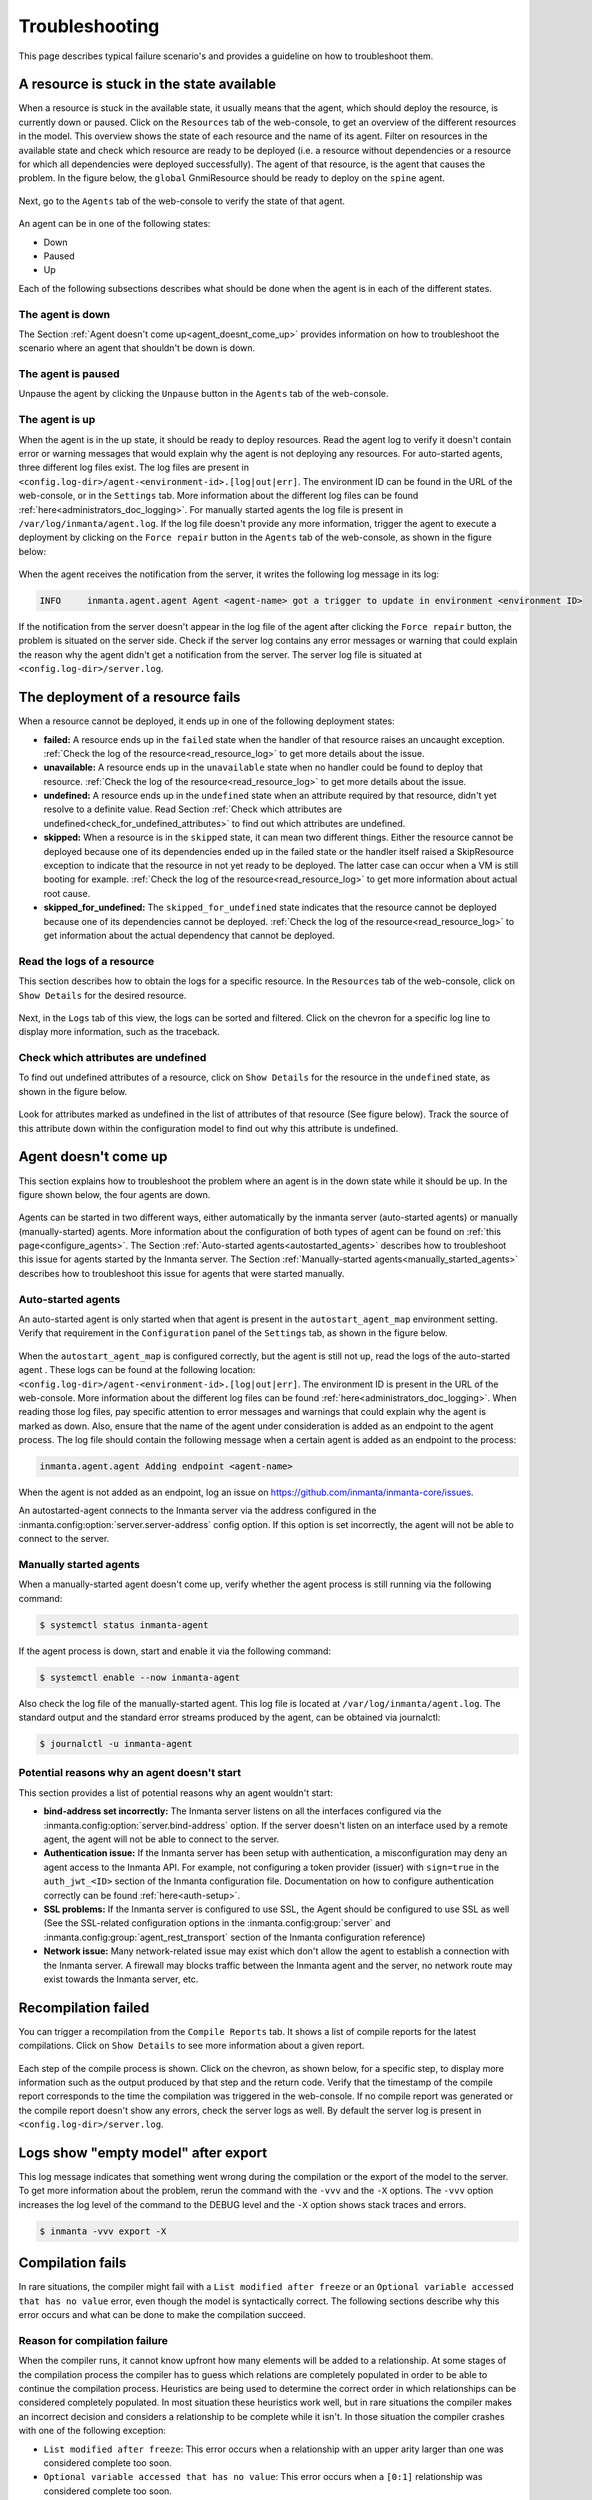 .. _troubleshooting:

***************
Troubleshooting
***************

This page describes typical failure scenario's and provides a guideline on how to troubleshoot them.


..
    Tips and tricks used to generate these screenshots:

    The Inmanta quickstart was used (make sure the latest orchestrator and web-console version are being used)

    Tips to generate a resource in a given state:

    - Available : first pause the agent responsible for it and then do an export
    - Failed : do an export with an invalid attribute value (ex: wrong password)
    - Undefined: do an export with an attribute depending on an environment variable that doesn't exist
      (ex: certificate_chain=std::get_env("DOESNTEXIST"))

    Tips to make the agent go down:

    - ssh into the orchestrator and kill the agent process


A resource is stuck in the state available
==========================================

When a resource is stuck in the available state, it usually means that the agent, which should deploy the resource, is currently
down or paused. Click on the ``Resources`` tab of the web-console, to get an
overview of the different resources in the model. This overview shows the state of each resource and the name of its agent.
Filter on resources in the available state and check which resource are ready to be deployed (i.e. a resource without
dependencies or a resource for which all dependencies were deployed successfully). The agent of that resource, is the agent that
causes the problem. In the figure below, the ``global`` GnmiResource should be ready to deploy on the ``spine`` agent.

.. figure:: ./_static/troubleshooting/resources_overview_stuck_in_available_state.png
   :width: 100%
   :align: center

Next, go to the ``Agents`` tab of the web-console to verify the state of that agent.

.. figure:: ./_static/troubleshooting/agent_is_paused.png
   :width: 100%
   :align: center

An agent can be in one of the following states:

* Down
* Paused
* Up

Each of the following subsections describes what should be done when the agent is in each of the different states.


The agent is down
-----------------

The Section :ref:`Agent doesn't come up<agent_doesnt_come_up>` provides information on how to troubleshoot the scenario where an
agent that shouldn't be down is down.


The agent is paused
-------------------

Unpause the agent by clicking the ``Unpause`` button in the ``Agents`` tab of the web-console.

.. figure:: ./_static/troubleshooting/unpause_agent.png
   :width: 100%
   :align: center


The agent is up
---------------

When the agent is in the up state, it should be ready to deploy resources. Read the agent log to verify it doesn't contain
error or warning messages that would explain why the agent is not deploying any resources. For auto-started agents, three
different log files exist. The log files are present in ``<config.log-dir>/agent-<environment-id>.[log|out|err]``. The
environment ID can be found in the URL of the web-console, or in the ``Settings`` tab.
More information about the different log files can be found
:ref:`here<administrators_doc_logging>`. For manually started agents the log file is present in
``/var/log/inmanta/agent.log``. If the log file doesn't provide any more information, trigger the agent to execute a
deployment by clicking on the ``Force repair`` button in the ``Agents`` tab of the web-console, as shown in the figure below:

.. figure:: ./_static/troubleshooting/force_repair_button.png
   :width: 100%
   :align: center

When the agent receives the notification from the server, it writes the following log message in its log:

.. code-block:: text

    INFO     inmanta.agent.agent Agent <agent-name> got a trigger to update in environment <environment ID>

If the notification from the server doesn't appear in the log file of the agent after clicking the ``Force repair`` button, the
problem is situated on the server side. Check if the server log contains any error messages or warning that could explain
the reason why the agent didn't get a notification from the server. The server log file is situated at
``<config.log-dir>/server.log``.


The deployment of a resource fails
==================================

When a resource cannot be deployed, it ends up in one of the following deployment states:

* **failed:** A resource ends up in the ``failed`` state when the handler of that resource raises an uncaught exception.
  :ref:`Check the log of the resource<read_resource_log>` to get more details about the issue.
* **unavailable:** A resource ends up in the ``unavailable`` state when no handler could be found to deploy that resource.
  :ref:`Check the log of the resource<read_resource_log>` to get more details about the issue.
* **undefined:** A resource ends up in the ``undefined`` state when an attribute required by that resource, didn't yet resolve to a
  definite value. Read Section :ref:`Check which attributes are undefined<check_for_undefined_attributes>` to find out which attributes are
  undefined.
* **skipped:** When a resource is in the ``skipped`` state, it can mean two different things. Either the resource cannot be
  deployed because one of its dependencies ended up in the failed state or the handler itself raised a SkipResource exception to
  indicate that the resource in not yet ready to be deployed. The latter case can occur when a VM is still booting for example.
  :ref:`Check the log of the resource<read_resource_log>` to get more information about actual root cause.
* **skipped_for_undefined:** The ``skipped_for_undefined`` state indicates that the resource cannot be deployed because one of
  its dependencies cannot be deployed. :ref:`Check the log of the resource<read_resource_log>` to get information about the
  actual dependency that cannot be deployed.


.. _read_resource_log:

Read the logs of a resource
---------------------------

This section describes how to obtain the logs for a specific resource. In the ``Resources`` tab of the web-console, click on
``Show Details`` for the desired resource.

.. figure:: ./_static/troubleshooting/get_logs_failed_resource_1.png
   :width: 100%
   :align: center

Next, in the ``Logs`` tab of this view, the logs can be sorted and filtered. Click on the chevron for a specific log line to display more
information, such as the traceback.

.. figure:: ./_static/troubleshooting/get_logs_failed_resource_2.png
   :width: 100%
   :align: center


.. _check_for_undefined_attributes:

Check which attributes are undefined
------------------------------------

To find out undefined attributes of a resource, click on ``Show Details`` for the resource in the
``undefined`` state, as shown in the figure below.

.. figure:: ./_static/troubleshooting/resources_in_the_undefined_state.png
   :width: 100%
   :align: center

Look for attributes marked as undefined in the list of attributes of that resource (See figure below). Track the source
of this attribute down within the configuration model to find out why this attribute is undefined.

.. figure:: ./_static/troubleshooting/undefined_attribute.png
   :width: 100%
   :align: center


.. _agent_doesnt_come_up:

Agent doesn't come up
=====================

This section explains how to troubleshoot the problem where an agent is in the down state while it should be up. In the figure
shown below, the four agents are down.

.. figure:: ./_static/troubleshooting/agent_in_down_state.png
   :width: 100%
   :align: center

Agents can be started in two different ways, either automatically by the inmanta server (auto-started agents) or manually
(manually-started) agents. More information about the configuration of both types of agent can be found on
:ref:`this page<configure_agents>`. The Section :ref:`Auto-started agents<autostarted_agents>` describes how to troubleshoot
this issue for agents started by the Inmanta server. The Section :ref:`Manually-started agents<manually_started_agents>`
describes how to troubleshoot this issue for agents that were started manually.

.. _autostarted_agents:

Auto-started agents
-------------------

An auto-started agent is only started when that agent is present in the ``autostart_agent_map`` environment setting. Verify that
requirement in the ``Configuration`` panel of the ``Settings`` tab, as shown in the figure below.

.. figure:: ./_static/troubleshooting/environment_settings_autostart_agent_map.png
   :width: 100%
   :align: center

When the ``autostart_agent_map`` is configured correctly, but the agent is still not up, read the logs of the auto-started agent
. These logs can be found at the following location: ``<config.log-dir>/agent-<environment-id>.[log|out|err]``. The
environment ID is present in the URL of the web-console. More information about the different log files can be found
:ref:`here<administrators_doc_logging>`. When reading those log files, pay specific attention to error
messages and warnings that could explain why the agent is marked as down. Also, ensure that the name of the agent under
consideration is added as an endpoint to the agent process. The log file should contain the following message when a certain
agent is added as an endpoint to the process:

.. code-block:: text

    inmanta.agent.agent Adding endpoint <agent-name>


When the agent is not added as an endpoint, log an issue on https://github.com/inmanta/inmanta-core/issues.

An autostarted-agent connects to the Inmanta server via the address configured in the
:inmanta.config:option:`server.server-address` config option. If this option is set incorrectly, the agent will not be able to
connect to the server.


.. _manually_started_agents:

Manually started agents
-----------------------

When a manually-started agent doesn't come up, verify whether the agent process is still running via the following command:

.. code-block:: sh

    $ systemctl status inmanta-agent

If the agent process is down, start and enable it via the following command:

.. code-block:: sh

    $ systemctl enable --now inmanta-agent

Also check the log file of the manually-started agent. This log file is located at ``/var/log/inmanta/agent.log``. The standard
output and the standard error streams produced by the agent, can be obtained via journalctl:

.. code-block:: sh

    $ journalctl -u inmanta-agent


Potential reasons why an agent doesn't start
--------------------------------------------

This section provides a list of potential reasons why an agent wouldn't start:

* **bind-address set incorrectly:** The Inmanta server listens on all the interfaces configured
  via the :inmanta.config:option:`server.bind-address` option. If the server doesn't listen on an interface used by a remote
  agent, the agent will not be able to connect to the server.
* **Authentication issue:** If the Inmanta server has been setup with authentication, a misconfiguration may deny an agent
  access to the Inmanta API. For example, not configuring a token provider (issuer) with ``sign=true`` in the ``auth_jwt_<ID>``
  section of the Inmanta configuration file. Documentation on how to configure authentication correctly can be found
  :ref:`here<auth-setup>`.
* **SSL problems:** If the Inmanta server is configured to use SSL, the Agent should be configured to use SSL as well (See the
  SSL-related configuration options in the :inmanta.config:group:`server` and :inmanta.config:group:`agent_rest_transport`
  section of the Inmanta configuration reference)
* **Network issue:** Many network-related issue may exist which don't allow the agent to establish a connection with the Inmanta
  server. A firewall may blocks traffic between the Inmanta agent and the server, no network route may exist towards the Inmanta
  server, etc.


Recompilation failed
====================

You can trigger a recompilation from the ``Compile Reports`` tab. It shows a list of compile reports for the latest
compilations. Click on ``Show Details`` to see more information about a given report.

.. figure:: ./_static/troubleshooting/compile_reports.png
   :width: 100%
   :align: center

Each step of the compile process is shown. Click on the chevron, as shown below, for a specific step, to display more
information such as the output produced by that step and the return code. Verify that the
timestamp of the compile report corresponds to the time the compilation was triggered in the web-console. If no compile report was
generated or the compile report doesn't show any errors, check the server logs as well. By default the server log is present in
``<config.log-dir>/server.log``.

.. figure:: ./_static/troubleshooting/compile_report_detail.png
   :width: 100%
   :align: center


Logs show "empty model" after export
====================================

This log message indicates that something went wrong during the compilation or the export of the model to the server. To get
more information about the problem, rerun the command with the ``-vvv`` and the ``-X`` options. The ``-vvv`` option increases
the log level of the command to the DEBUG level and the ``-X`` option shows stack traces and errors.

.. code-block:: sh

   $ inmanta -vvv export -X


Compilation fails
=================

In rare situations, the compiler might fail with a ``List modified after freeze`` or an
``Optional variable accessed that has no value`` error, even though the model is syntactically correct. The following
sections describe why this error occurs and what can be done to make the compilation succeed.

Reason for compilation failure
------------------------------

When the compiler runs, it cannot know upfront how many elements will be added to a relationship. At some stages of the
compilation process the compiler has to guess which relations are completely populated in order to be able to continue
the compilation process. Heuristics are being used to determine the correct order in which relationships can be
considered completely populated. In most situation these heuristics work well, but in rare situations the compiler
makes an incorrect decision and considers a relationship to be complete while it isn't. In those situation the compiler
crashes with one of the following exception:

* ``List modified after freeze``: This error occurs when a relationship with an upper arity larger than one was
  considered complete too soon.
* ``Optional variable accessed that has no value``: This error occurs when a ``[0:1]`` relationship was considered
  complete too soon.

The following sections provide information on how this issue can be resolved.

Relationship precedence policy
------------------------------

.. warning::

    The inmanta compiler is very good at determining in which order it should evaluate the orchestration model. Unfortunately in very complex models it might not be able to do this. In that case you can give the compiler some instruction by providing it with relationship precedence rules.

    This is a very powerful tool because you can override all the intelligence in the compiler. This means that if you provide the correct rule it will fix the compilation. If you provide a wrong rule it can make this even worse. However, it can never make the orchestrator compile incorrect results.

The above-mentioned problem can be resolved by defining a *relation precedence policy* in the ``project.yml``
file of an Inmanta project. This policy consists of a list of rules. Each rule defining the order in which two
relationships should be considered complete with respect to each other. By providing this policy, it's possible to
guide the compiler in making the correct decisions that lead to a successful compilation.

Example: Consider the following ``project.yml`` file.

.. code-block:: text
    :linenos:

    name: quickstart
    modulepath: libs
    downloadpath: libs
    repo: https://github.com/inmanta/
    description: A quickstart project that installs a drupal website.
    relation_precedence_policy:
      - "a::EntityA.relation before b::EntityB.other_relation"


The last two lines of this file define the relation precedence policy of the project. The policy contains one rule
saying that the relationship ``relation`` of entity ``a::EntityA`` should be considered completely populated before
the relation ``other_relation`` of entity ``b::EntityB`` can be considered complete.

Each rule in a relation precedence policy should have the following syntax:

.. code-block:: text

    <first-type>.<first-relation-name> before <then-type>.<then-relation-name>


Compose a relationship precedence policy
----------------------------------------

Depending on the complexity of your model, it might be difficult to determine the rule(s) that should be added to the
relation precedence policy to make the compile succeed. In this section we will provide some guidelines to compose
the correct set of rules.

When the compilation of a model fails with a ``List modified after freeze`` or an
``Optional variable accessed that has no value`` error, the output from the compiler will contain information regarding
which relationship was frozen too soon.

For example, consider the following compiler output:

.. code-block:: text

    ...
    Exception explanation
    =====================
    The compiler could not figure out how to execute this model.

    During compilation, the compiler has to decide when it expects a relation to have all its elements.
    In this compiler run, it guessed that the relation 'finds' on the instance maze::ServiceA
    (instantiated at /home/centos/maze_project/libs/maze/model/_init.cf:43) would be complete with the values [], but the
    value maze::SubB (instantiated at /home/centos/maze_project/libs/maze/model/_init.cf:62) was added at
    /home/centos/maze_project/libs/maze/model/_init.cf:75
    ...

In the above-mentioned example, the relationship ``maze::ServiceA.finds`` was incorrectly considered complete. To find
the other relation in the ordering conflict, compile the model once more with the log level set to DEBUG by passing
the ``-vvv`` option and grep for the log lines that contain the word ``freezing``. The output will contains a log line
for each relationship that is considered complete. This way you get an overview regarding the order in which the
compiler considers the different relations to be complete.

.. code-block:: text

    $ inmanta -vvv compile|grep -i freezing
    ...
    inmanta.execute.schedulerLevel 3 Freezing ListVariable maze::ServiceA (instantiated at /home/centos/maze_project/libs/maze/model/_init.cf:43) maze::ServiceA.finds = []
    inmanta.execute.schedulerLevel 3 Freezing ListVariable maze::ServiceA (instantiated at /home/centos/maze_project/libs/maze/model/_init.cf:43) maze::ServiceA.finds = []
    inmanta.execute.schedulerLevel 3 Freezing ListVariable maze::ServiceA (instantiated at /home/centos/maze_project/libs/maze/model/_init.cf:43) maze::ServiceA.finds = []
    inmanta.execute.schedulerLevel 3 Freezing ListVariable maze::ServiceA (instantiated at /home/centos/maze_project/libs/maze/model/_init.cf:43) maze::ServiceA.finds = []
    inmanta.execute.schedulerLevel 3 Freezing ListVariable maze::ServiceA (instantiated at /home/centos/maze_project/libs/maze/model/_init.cf:43) maze::ServiceA.finds = []
    inmanta.execute.schedulerLevel 3 Freezing ListVariable maze::World (instantiated at /home/centos/maze_project/libs/maze/model/_init.cf:10) maze::World.services = [maze::ServiceA 7f8feb20f700, maze::ServiceA 7f8feb20faf0, maze::ServiceA 7f8feb20fee0, maze::ServiceA 7f8feb1e7310, maze::ServiceA 7f8feb1e7700]
    Could not set attribute `finds` on instance `maze::ServiceA
    ...

All the relationships frozen after the freeze of the ``maze::ServiceA.finds`` relationship are potentially causing the
compilation problem. In the above-mention example, there is only one, namely the ``maze::World.services`` relationship.

As such the following rule should be added to the relation precedence policy to resolve this specific conflict:

.. code-block:: text

    maze::World.services before maze::ServiceA.finds

When you compile the model once more with the relation precedence policy in-place, the compilation can either succeed
or fail with another ``List modified after freeze`` or an ``Optional variable accessed that has no value`` error. The
latter case indicates that a second rule should be added to the relation precedence policy.

Debugging
=========

Debugging the server is possible in case the `rpdb <https://pypi.org/project/rpdb/>`_ package is installed.
Installing the ``rpdb`` package to the virtual environment used by Inmanta by default can be done the following way:

.. code-block:: sh

   $ /opt/inmanta/bin/python3 -m pip install rpdb


Rpdb can be triggered by sending a TRAP signal to the inmanta server process.

.. code-block:: sh

   $ kill -5 <PID>

After receiving the signal, the process hangs, and it's possible to attach a ``pdb`` debugger
by connecting to 127.0.0.1, on port 4444 (for example using telnet).
